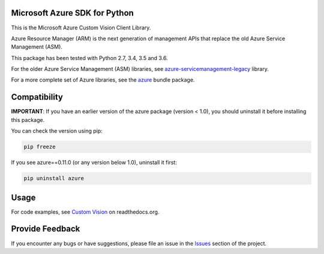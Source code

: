 Microsoft Azure SDK for Python
==============================

This is the Microsoft Azure Custom Vision Client Library.

Azure Resource Manager (ARM) is the next generation of management APIs that
replace the old Azure Service Management (ASM).

This package has been tested with Python 2.7, 3.4, 3.5 and 3.6.

For the older Azure Service Management (ASM) libraries, see
`azure-servicemanagement-legacy <https://pypi.python.org/pypi/azure-servicemanagement-legacy>`__ library.

For a more complete set of Azure libraries, see the `azure <https://pypi.python.org/pypi/azure>`__ bundle package.


Compatibility
=============

**IMPORTANT**: If you have an earlier version of the azure package
(version < 1.0), you should uninstall it before installing this package.

You can check the version using pip:

.. code:: shell

    pip freeze

If you see azure==0.11.0 (or any version below 1.0), uninstall it first:

.. code:: shell

    pip uninstall azure


Usage
=====

For code examples, see `Custom Vision
<https://azure-sdk-for-python.readthedocs.org/en/latest/sample_azure-cognitiveservices-vision-customvision.html>`__
on readthedocs.org.


Provide Feedback
================

If you encounter any bugs or have suggestions, please file an issue in the
`Issues <https://github.com/Azure/azure-sdk-for-python/issues>`__
section of the project.

